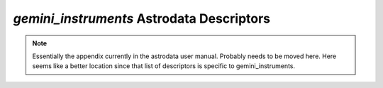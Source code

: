 .. descriptors.rst

.. _descriptors:

******************************************
*gemini_instruments* Astrodata Descriptors
******************************************

.. note::
   Essentially the appendix currently in the astrodata user manual.  Probably
   needs to be moved here.  Here seems like a better location since that list
   of descriptors is specific to gemini_instruments.
